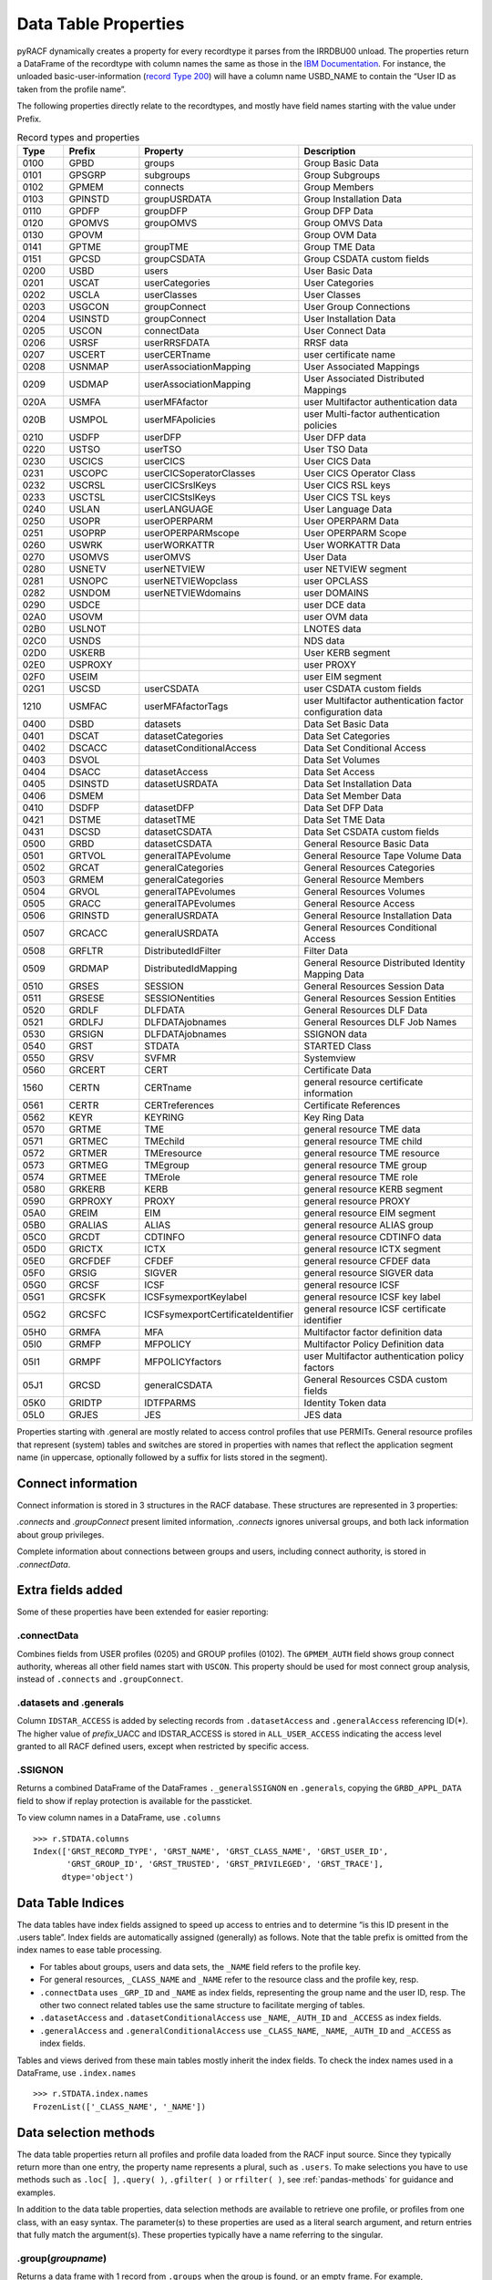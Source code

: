Data Table Properties
=====================

pyRACF dynamically creates a property for every recordtype it parses
from the IRRDBU00 unload. The properties return a DataFrame of the
recordtype with column names the same as those in the `IBM
Documentation <https://www.ibm.com/docs/en/zos/3.1.0?topic=records-irrdbu00-record-types>`__.
For instance, the unloaded basic-user-information (`record Type
200 <https://www.ibm.com/docs/en/zos/3.1.0?topic=utility-user-record-formats>`__)
will have a column name USBD_NAME to contain the “User ID as taken from
the profile name”.

The following properties directly relate to the recordtypes, and mostly
have field names starting with the value under Prefix.

..
   sphinx doesn't truncate or wrap the Property value when it exceeds the column width,
   so added _static/css/custom.css to make the table render properly.
   and, sigh, github does not seem to support a csv from a file, so we copy the csv inline.

.. _DataFrames:

.. csv-table:: Record types and properties
   :header: "Type", "Prefix", "Property", "Description"
   :widths: 11, 18, 26, 45

	0100,GPBD,groups,Group Basic Data
	0101,GPSGRP,subgroups,Group Subgroups
	0102,GPMEM,connects,Group Members
	0103,GPINSTD,groupUSRDATA,Group Installation Data
	0110,GPDFP,groupDFP,Group DFP Data
	0120,GPOMVS,groupOMVS,Group OMVS Data
	0130,GPOVM,,Group OVM Data
	0141,GPTME,groupTME,Group TME Data
	0151,GPCSD,groupCSDATA,Group CSDATA custom fields
	0200,USBD,users,User Basic Data
	0201,USCAT,userCategories,User Categories
	0202,USCLA,userClasses,User Classes
	0203,USGCON,groupConnect,User Group Connections
	0204,USINSTD,groupConnect,User Installation Data
	0205,USCON,connectData,User Connect Data
	0206,USRSF,userRRSFDATA,RRSF data
	0207,USCERT,userCERTname,user certificate name
	0208,USNMAP,userAssociationMapping,User Associated Mappings
	0209,USDMAP,userAssociationMapping,User Associated Distributed Mappings
	020A,USMFA,userMFAfactor,user Multifactor authentication data
	020B,USMPOL,userMFApolicies,user Multi-factor authentication policies
	0210,USDFP,userDFP,User DFP data
	0220,USTSO,userTSO,User TSO Data
	0230,USCICS,userCICS,User CICS Data
	0231,USCOPC,userCICSoperatorClasses,User CICS Operator Class
	0232,USCRSL,userCICSrslKeys,User CICS RSL keys
	0233,USCTSL,userCICStslKeys,User CICS TSL keys
	0240,USLAN,userLANGUAGE,User Language Data
	0250,USOPR,userOPERPARM,User OPERPARM Data
	0251,USOPRP,userOPERPARMscope,User OPERPARM Scope
	0260,USWRK,userWORKATTR,User WORKATTR Data
	0270,USOMVS,userOMVS,User Data
	0280,USNETV,userNETVIEW,user NETVIEW segment
	0281,USNOPC,userNETVIEWopclass,user OPCLASS
	0282,USNDOM,userNETVIEWdomains,user DOMAINS
	0290,USDCE,,user DCE data
	02A0,USOVM,,user OVM data
	02B0,USLNOT,,LNOTES data
	02C0,USNDS,,NDS data
	02D0,USKERB,,User KERB segment
	02E0,USPROXY,,user PROXY
	02F0,USEIM,,user EIM segment
	02G1,USCSD,userCSDATA,user CSDATA custom fields
	1210,USMFAC,userMFAfactorTags,user Multifactor authentication factor configuration data
	0400,DSBD,datasets,Data Set Basic Data
	0401,DSCAT,datasetCategories,Data Set Categories
	0402,DSCACC,datasetConditionalAccess,Data Set Conditional Access
	0403,DSVOL,,Data Set Volumes
	0404,DSACC,datasetAccess,Data Set Access
	0405,DSINSTD,datasetUSRDATA,Data Set Installation Data
	0406,DSMEM,,Data Set Member Data
	0410,DSDFP,datasetDFP,Data Set DFP Data
	0421,DSTME,datasetTME,Data Set TME Data
	0431,DSCSD,datasetCSDATA,Data Set CSDATA custom fields
	0500,GRBD,datasetCSDATA,General Resource Basic Data
	0501,GRTVOL,generalTAPEvolume,General Resource Tape Volume Data
	0502,GRCAT,generalCategories,General Resources Categories
	0503,GRMEM,generalCategories,General Resource Members
	0504,GRVOL,generalTAPEvolumes,General Resources Volumes
	0505,GRACC,generalTAPEvolumes,General Resource Access
	0506,GRINSTD,generalUSRDATA,General Resource Installation Data
	0507,GRCACC,generalUSRDATA,General Resources Conditional Access
	0508,GRFLTR,DistributedIdFilter,Filter Data
	0509,GRDMAP,DistributedIdMapping,General Resource Distributed Identity Mapping Data
	0510,GRSES,SESSION,General Resources Session Data
	0511,GRSESE,SESSIONentities,General Resources Session Entities
	0520,GRDLF,DLFDATA,General Resources DLF Data
	0521,GRDLFJ,DLFDATAjobnames,General Resources DLF Job Names
	0530,GRSIGN,DLFDATAjobnames,SSIGNON data
	0540,GRST,STDATA,STARTED Class
	0550,GRSV,SVFMR,Systemview
	0560,GRCERT,CERT,Certificate Data
	1560,CERTN,CERTname,general resource certificate information
	0561,CERTR,CERTreferences,Certificate References
	0562,KEYR,KEYRING,Key Ring Data
	0570,GRTME,TME,general resource TME data
	0571,GRTMEC,TMEchild,general resource TME child
	0572,GRTMER,TMEresource,general resource TME resource
	0573,GRTMEG,TMEgroup,general resource TME group
	0574,GRTMEE,TMErole,general resource TME role
	0580,GRKERB,KERB,general resource KERB segment
	0590,GRPROXY,PROXY,general resource PROXY
	05A0,GREIM,EIM,general resource EIM segment
	05B0,GRALIAS,ALIAS,general resource ALIAS group
	05C0,GRCDT,CDTINFO,general resource CDTINFO data
	05D0,GRICTX,ICTX,general resource ICTX segment
	05E0,GRCFDEF,CFDEF,general resource CFDEF data
	05F0,GRSIG,SIGVER,general resource SIGVER data
	05G0,GRCSF,ICSF,general resource ICSF
	05G1,GRCSFK,ICSFsymexportKeylabel,general resource ICSF key label
	05G2,GRCSFC,ICSFsymexportCertificateIdentifier,general resource ICSF certificate identifier
	05H0,GRMFA,MFA,Multifactor factor definition data
	05I0,GRMFP,MFPOLICY,Multifactor Policy Definition data
	05I1,GRMPF,MFPOLICYfactors,user Multifactor authentication policy factors
	05J1,GRCSD,generalCSDATA,General Resources CSDA custom fields
	05K0,GRIDTP,IDTFPARMS,Identity Token data
	05L0,GRJES,JES,JES data


Properties starting with .general are mostly related to access control
profiles that use PERMITs. General resource profiles that represent
(system) tables and switches are stored in properties with names that
reflect the application segment name (in uppercase, optionally followed
by a suffix for lists stored in the segment).

Connect information
-------------------

Connect information is stored in 3 structures in the RACF database.  These structures are represented in 3 properties:

`.connects` and `.groupConnect` present limited information, `.connects` ignores universal groups, and both lack information about group privileges.

Complete information about connections between groups and users, including connect authority, is stored in `.connectData`.

Extra fields added
------------------

Some of these properties have been extended for easier reporting:

.connectData
^^^^^^^^^^^^

Combines fields from USER profiles (0205) and GROUP profiles (0102). The
``GPMEM_AUTH`` field shows group connect authority, whereas all other
field names start with ``USCON``. This property should be used for most
connect group analysis, instead of ``.connects`` and ``.groupConnect``.

.datasets and .generals
^^^^^^^^^^^^^^^^^^^^^^^

Column ``IDSTAR_ACCESS`` is added by selecting records from
``.datasetAccess`` and ``.generalAccess`` referencing ID(\*). The higher
value of *prefix*\ \_UACC and IDSTAR_ACCESS is stored in
``ALL_USER_ACCESS`` indicating the access level granted to all RACF
defined users, except when restricted by specific access.

.SSIGNON
^^^^^^^^

Returns a combined DataFrame of the DataFrames ``._generalSSIGNON`` en
``.generals``, copying the ``GRBD_APPL_DATA`` field to show if replay
protection is available for the passticket.

To view column names in a DataFrame, use ``.columns``

::

   >>> r.STDATA.columns
   Index(['GRST_RECORD_TYPE', 'GRST_NAME', 'GRST_CLASS_NAME', 'GRST_USER_ID',
          'GRST_GROUP_ID', 'GRST_TRUSTED', 'GRST_PRIVILEGED', 'GRST_TRACE'],
         dtype='object')

Data Table Indices
------------------

The data tables have index fields assigned to speed up access to entries
and to determine “is this ID present in the .users table”. Index fields
are automatically assigned (generally) as follows. Note that the table
prefix is omitted from the index names to ease table processing.

-  For tables about groups, users and data sets, the ``_NAME`` field
   refers to the profile key.
-  For general resources, ``_CLASS_NAME`` and ``_NAME`` refer to the
   resource class and the profile key, resp.
-  ``.connectData`` uses ``_GRP_ID`` and ``_NAME`` as index fields,
   representing the group name and the user ID, resp. The other two
   connect related tables use the same structure to facilitate merging
   of tables.
-  ``.datasetAccess`` and ``.datasetConditionalAccess`` use ``_NAME``,
   ``_AUTH_ID`` and ``_ACCESS`` as index fields.
-  ``.generalAccess`` and ``.generalConditionalAccess`` use
   ``_CLASS_NAME``, ``_NAME``, ``_AUTH_ID`` and ``_ACCESS`` as index
   fields.

Tables and views derived from these main tables mostly inherit the index
fields. To check the index names used in a DataFrame, use
``.index.names``

::

   >>> r.STDATA.index.names
   FrozenList(['_CLASS_NAME', '_NAME'])

Data selection methods
----------------------

The data table properties return all profiles and profile data loaded
from the RACF input source. Since they typically return more than one
entry, the property name represents a plural, such as ``.users``. To
make selections you have to use methods such as ``.loc[ ]``,
``.query( )``, ``.gfilter( )`` or ``rfilter( )``, see :ref:`pandas-methods` for guidance and examples.

In addition to the data table properties, data selection methods are
available to retrieve one profile, or profiles from one class, with an
easy syntax. The parameter(s) to these properties are used as a literal
search argument, and return entries that fully match the argument(s).
These properties typically have a name referring to the singular.

.group(*groupname*)
^^^^^^^^^^^^^^^^^^^

Returns a data frame with 1 record from ``.groups`` when the group is found,
or an empty frame. For example, ``r.group('SYS1')``

.user(*userid*)
^^^^^^^^^^^^^^^

Returns a data frame with 1 record from ``.users`` when the user ID is
found, or an empty frame. For example, ``r.user('IBMUSER')``

.connect(*groupname*, *userid*)
^^^^^^^^^^^^^^^^^^^^^^^^^^^^^^^

Returns a data frame with record(s) from ``.connectData``, fitting the
parameters exactly, or an empty frame. For example,
``r.connect('SYS1','IBMUSER')``

If one of the parameters is written as ``None``, or the second parameter is
omitted, all profiles matching the specified parameter are shown, with
one index level instead of the 2 index levels that .connectData holds.
For example, ``r.connect('SYS1')`` shows all users connected to SYS1,
whereas ``r.connect(None, 'IBMUSER')`` shows all the groups IBMUSER is
member of. Instead of ``None``, you may specify ``'**'``.

You can find all entries in .users that have a group connection to
SYSPROG as follows:

::

   r.users.loc[r.users.USBD_NAME.isin(r.connect('SYSPROG').index)]

or

::

   r.users.query("_NAME in @r.connect('SYSPROG').index")

These forms use the index structure of ``.connect``, rather than the data,
giving better speed. The 2nd example references the index field
``_NAME`` rather than the data column ``USBD_NAME``.

.dataset(*key*)
^^^^^^^^^^^^^^^

Returns a data frame with 1 record from ``.datasets`` when a profile is
found, fitting the parameters exactly, or an empty frame. For example,
``r.dataset('SYS1.*.**')``

To show all dataset profiles starting with SYS1 use
``r.datasets.gfilter('SYS1.**')``

.datasetPermit(*key*, *id*, *access*)
^^^^^^^^^^^^^^^^^^^^^^^^^^^^^^^^^^^^^

Returns a data frame with records from ``.datasetAccess``, fitting the
parameters exactly, or an empty frame. For example,
``r.datasetPermit('SYS1.*.**', None, 'UPDATE')`` shows all IDs with
update access on the SYS1.\*.\*\* profile (if this exists).

To show entries from all dataset profiles starting with SYS1 use
``r.datasetAccess.gfilter('SYS1.**', '**', 'UPDATE')``

or

``r.datasets.gfilter('SYS1.**').acl(access='UPDATE')``


.datasetConditionalPermit(*key*, *id*, *access*)
^^^^^^^^^^^^^^^^^^^^^^^^^^^^^^^^^^^^^^^^^^^^^^^^

Returns a data frame with records from ``.datasetConditionalAccess``,
fitting the parameters exactly, or an empty frame. For example,
``r.datasetConditionalPermit('SYS1.*.**', None, 'UPDATE')``

To show entries from all conditional permits for ID(\*) use
``r.datasetConditionalAccess.gfilter('**', '*', '**')``

.general(*resclass*, *key*)
^^^^^^^^^^^^^^^^^^^^^^^^^^^

Returns a data frame with profile(s) from ``.generals`` fitting the
parameters exactly, or an empty frame. For example,
``r.general('FACILITY', 'BPX.**')``

If one of the parameters is written as ``None`` or ``'**'``, or the second
parameter is omitted, all profiles matching the specified parameter are
shown. For example, ``r.general('UNIXPRIV')``

To show general resource profiles relevant to z/OS UNIX use
``r.generals.gfilter('FACILITY', 'BPX.**')``

.generalPermit(*resclass*, *key*, *id*, *access*)
^^^^^^^^^^^^^^^^^^^^^^^^^^^^^^^^^^^^^^^^^^^^^^^^^

Returns a data frame with records from ``.generalAccess``, fitting the
parameters exactly, or an empty frame. For example,
``r.generalPermit('UNIXPRIV', None, None, 'UPDATE')`` shows all IDs with
update access on the any UNIXPRIV profile (if this exists).

To show entries from all TCICSTRN profiles starting with CICSP use
``r.generalAccess.gfilter('TCICSTRN', 'CICSP*')``

.generalConditionalPermit(*resclass*, *key*, *id*, *access*)
^^^^^^^^^^^^^^^^^^^^^^^^^^^^^^^^^^^^^^^^^^^^^^^^^^^^^^^^^^^^

Returns a data frame with records from ``.generalConditionalAccess`` fitting
the parameters exactly, or an empty frame. For example,
``r.generalConditionalPermit('FACILITY')``

To show entries from all conditional permits for ID(\*) use one of the following

``r.generalConditionalPermit('**', '**', '*', '**')``

``r.generalConditionalPermit(None, None, '*', None)``

``r.generalConditionalAccess.gfilter(None, None, '*', None)``

``r.generalConditionalAccess.rfilter(None, None, '\*', None)``

Analytic Properties
-------------------

These properties present a subset of DataFrames, or the result of
DataFrame intersections, to identify points of interest.

.specials
^^^^^^^^^

The ``.specials`` property returns a “USBD” DataFrame (like ``.users``) with
all users that have the ‘special attribute’ set. Effectively this is the
same as the result from

``r.users.loc[r.users['USBD_SPECIAL'] == 'YES']``

.operations
^^^^^^^^^^^

Like the ``.specials`` property but now all the users that have the
‘operations attribute’ set are returned.

.auditors
^^^^^^^^^

Returns a DataFrame with all users that have the ‘auditor attribute’

.revoked
^^^^^^^^

Returns a DataFrame with all revoked users.

.groupsWithoutUsers
^^^^^^^^^^^^^^^^^^^

Returns a DataFrame with all groups that have no user IDs connected
(empty groups).

.uacc_read_datasets
^^^^^^^^^^^^^^^^^^^

Returns a DataFrame with all dataset definitions that have a Universal
Access of ‘READ’

.uacc_update_datasets
^^^^^^^^^^^^^^^^^^^^^

Returns a DataFrame with all dataset definitions that have a Universal
Access of ‘UPDATE’

.uacc_control_datasets
^^^^^^^^^^^^^^^^^^^^^^

Returns a DataFrame with all dataset definitions that have a Universal
Access of ‘CONTROL’

.uacc_alter_datasets
^^^^^^^^^^^^^^^^^^^^

Returns a DataFrame with all dataset definitions that have a Universal
Access of ‘ALTER’

.orphans
^^^^^^^^

Returns a tuple of ``.datasetAccess`` DataFrame and ``.generalAccess``
DataFrame with entries that refer to non-existing authid’s.
